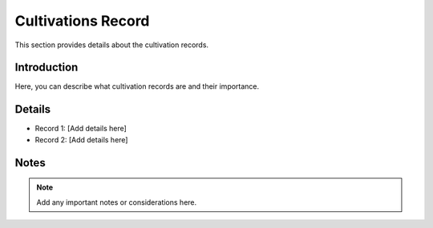 Cultivations Record
===================

This section provides details about the cultivation records.

Introduction
------------

Here, you can describe what cultivation records are and their importance.

Details
-------

-   Record 1: [Add details here]
-   Record 2: [Add details here]

Notes
-----

.. note:: Add any important notes or considerations here.